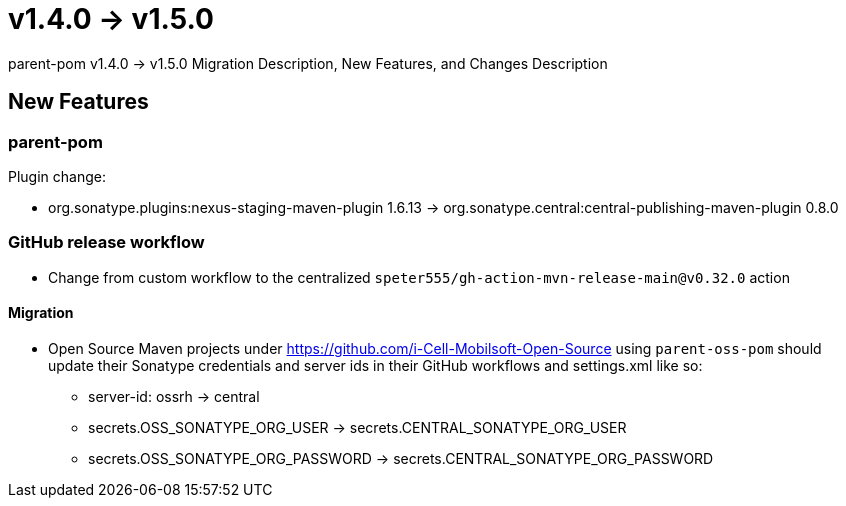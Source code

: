 = v1.4.0 → v1.5.0

parent-pom v1.4.0 -> v1.5.0 Migration Description, New Features, and Changes Description

== New Features

=== parent-pom

.Plugin change:
* org.sonatype.plugins:nexus-staging-maven-plugin 1.6.13 -> org.sonatype.central:central-publishing-maven-plugin 0.8.0

=== GitHub release workflow

* Change from custom workflow to the centralized `speter555/gh-action-mvn-release-main@v0.32.0` action

==== Migration

* Open Source Maven projects under https://github.com/i-Cell-Mobilsoft-Open-Source using `parent-oss-pom` should update their Sonatype credentials
and server ids in their GitHub workflows and settings.xml like so:
** server-id: ossrh -> central
** secrets.OSS_SONATYPE_ORG_USER -> secrets.CENTRAL_SONATYPE_ORG_USER
** secrets.OSS_SONATYPE_ORG_PASSWORD -> secrets.CENTRAL_SONATYPE_ORG_PASSWORD